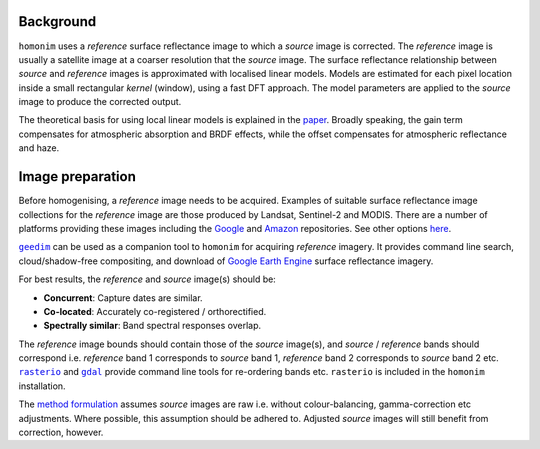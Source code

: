 Background
==========

``homonim`` uses a *reference* surface reflectance image to which a *source* image is corrected.  The *reference* image is usually a satellite image at a coarser resolution that the *source* image.  The surface reflectance relationship between *source*  and *reference* images is approximated with localised linear models.  Models are estimated for each pixel location inside a small rectangular *kernel* (window), using a fast DFT approach.  The model parameters are applied to the *source* image to produce the corrected output.

The theoretical basis for using local linear models is explained in the paper_.  Broadly speaking, the gain term compensates for atmospheric absorption and BRDF effects, while the offset compensates for atmospheric reflectance and haze.

Image preparation
=================

Before homogenising, a *reference* image needs to be acquired.  Examples of suitable surface reflectance image collections for the *reference* image are those produced by Landsat, Sentinel-2 and MODIS.  There are a number of platforms providing these images including the Google_ and `Amazon <https://aws.amazon.com/earth/>`_ repositories.  See other options `here <https://eos.com/blog/free-satellite-imagery-sources/>`_.

|geedim|_ can be used as a companion tool to ``homonim`` for acquiring *reference* imagery.  It provides command line search, cloud/shadow-free compositing, and download of `Google Earth Engine`_ surface reflectance imagery.

For best results, the *reference* and *source* image(s) should be:

* **Concurrent**:  Capture dates are similar.
* **Co-located**:  Accurately co-registered / orthorectified.
* **Spectrally similar**:  Band spectral responses overlap.

The *reference* image bounds should contain those of the *source* image(s), and *source* / *reference* bands should correspond i.e. *reference* band 1 corresponds to *source* band 1, *reference* band 2 corresponds to *source* band 2 etc.  |rasterio|_ and |gdal|_ provide command line tools for re-ordering bands etc. ``rasterio`` is included in the ``homonim`` installation.

The `method formulation <https://www.researchgate
.net/publication/328317307_Radiometric_homogenisation_of_aerial_images_by_calibrating_with_satellite_data>`_ assumes
*source* images are raw i.e. without colour-balancing, gamma-correction etc adjustments.  Where possible, this
assumption should be adhered to.  Adjusted *source* images will still benefit from correction, however.


.. |rasterio| replace:: ``rasterio``
.. |gdal| replace:: ``gdal``
.. |geedim| replace:: ``geedim``
.. |gain| replace:: ``gain``
.. |gain-blk-offset| replace:: ``gain-blk-offset``
.. |gain-offset| replace:: ``gain-offset``
.. |kernel-shape| replace:: ``kernel-shape``
.. |proc-crs| replace:: ``proc-crs``
.. |param-image| replace:: ``param-image``
.. |max-block-mem| replace:: ``max-block-mem``
.. |compare| replace:: ``compare``
.. |fuse| replace:: ``fuse``
.. |stats| replace:: ``stats``
.. _rasterio: https://rasterio.readthedocs.io/en/latest/cli.html
.. _`rasterio docs`: <https://rasterio.readthedocs.io/en/latest/api/rasterio.enums.html#rasterio.enums.Resampling>
.. _gdal: https://gdal.org/programs/index.html
.. _geedim: https://github.com/dugalh/geedim
.. _Google: https://developers.google.com/earth-engine/datasets
.. _config.yaml: https://github.com/dugalh/homonim/blob/main/config.yaml
.. _`gdal driver`: https://gdal.org/drivers/raster/index.html
.. _`method formulation`: https://www.researchgate.net/publication/328317307_Radiometric_homogenisation_of_aerial_images_by_calibrating_with_satellite_data
.. _methods: `method formulation`_
.. _`Google Earth Engine`: Google_
.. _paper: `method formulation`_